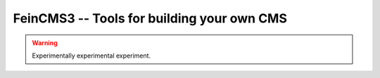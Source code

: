 ===========================================
FeinCMS3 -- Tools for building your own CMS
===========================================

.. image:: https://travis-ci.org/matthiask/feincms3.svg?branch=master
    :target: https://travis-ci.org/matthiask/feincms3

.. warning::

   Experimentally experimental experiment.
